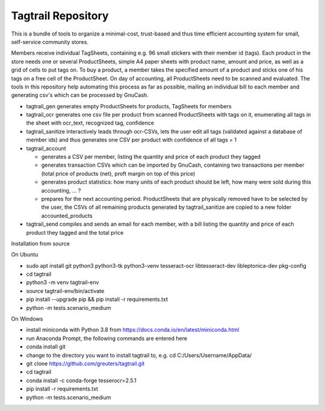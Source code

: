 Tagtrail Repository
===================

This is a bundle of tools to organize a minimal-cost, trust-based and thus
time efficient accounting system for small, self-service community stores.

Members receive individual TagSheets, containing e.g. 96 small stickers with
their member id (tags). Each product in the store needs one or several
ProductSheets, simple A4 paper sheets with product name, amount and price, as
well as a grid of cells to put tags on.
To buy a product, a member takes the specified amount of a product and
sticks one of his tags on a free cell of the ProductSheet.
On day of accounting, all ProductSheets need to be scanned and evaluated.
The tools in this repository help automating this process as far as possible,
mailing an individual bill to each member and generating csv's which can be
processed by GnuCash.

* tagtrail_gen generates empty ProductSheets for products, TagSheets for
  members

* tagtrail_ocr generates one csv file per product from scanned ProductSheets
  with tags on it, enumerating all tags in the sheet with ocr_text, recognized
  tag, confidence

* tagtrail_sanitize interactively leads through ocr-CSVs, lets the user edit
  all tags (validated against a database of member ids) and thus generates one
  CSV per product with confidence of all tags = 1

* tagtrail_account

  - generates a CSV per member, listing the quantity and price of each product
    they tagged

  - generates transaction CSVs which can be imported by GnuCash, containing two
    transactions per member (total price of products (net), proft margin on top
    of this price)

  - generates product statistics: how many units of each product should be
    left, how many were sold during this accounting, ... ?

  - prepares for the next accounting period. ProductSheets that are physically
    removed have to be selected by the user, the CSVs of all remaining products
    generated by tagtrail_sanitize are copied to a new folder
    accounted_products

* tagtrail_send compiles and sends an email for each member, with a bill
  listing the quantity and price of each product they tagged and the total
  price

Installation from source

On Ubuntu

* sudo apt install git python3 python3-tk python3-venv tesseract-ocr libtesseract-dev libleptonica-dev pkg-config

* cd tagtrail

* python3 -m venv tagtrail-env

* source tagtrail-env/bin/activate

* pip install --upgrade pip && pip install -r requirements.txt

* python -m tests.scenario_medium

On Windows

* install miniconda with Python 3.8 from https://docs.conda.io/en/latest/miniconda.html

* run Anaconda Prompt, the following commands are entered here

* conda install git

* change to the directory you want to install tagtrail to, e.g.
  cd C:/Users/Username/AppData/ 

* git clone https://github.com/greuters/tagtrail.git

* cd tagtrail

* conda install -c conda-forge tesserocr=2.5.1
 
* pip install -r requirements.txt

* python -m tests.scenario_medium
